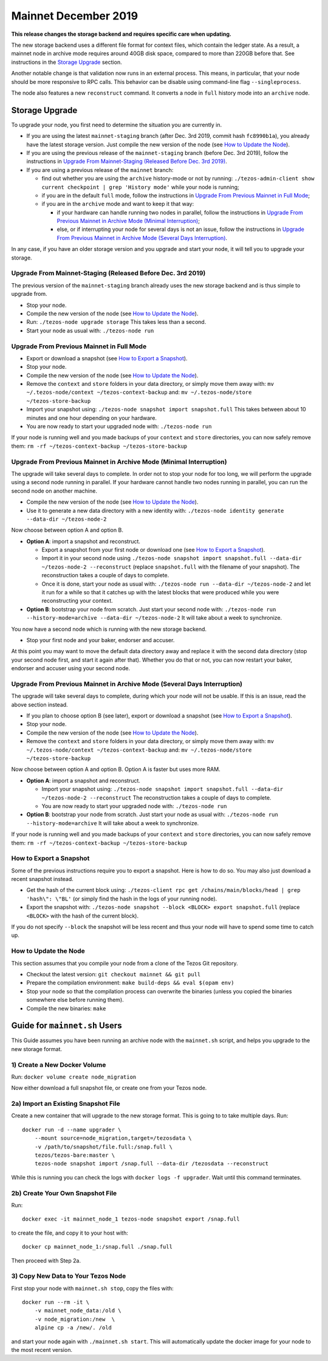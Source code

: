 .. _mainnet-2019:

Mainnet December 2019
=====================

**This release changes the storage backend and requires specific care when updating.**

The new storage backend uses a different file format for context
files, which contain the ledger state. As a result, a mainnet node in
archive mode requires around 40GB disk space, compared to more than
220GB before that. See instructions in the `Storage Upgrade`_ section.

Another notable change is that validation now runs in an external process.
This means, in particular, that your node should be more responsive to
RPC calls. This behavior can be disable using command-line flag ``--singleprocess``.

The node also features a new ``reconstruct`` command.
It converts a node in ``full`` history mode into an ``archive`` node.

Storage Upgrade
---------------

To upgrade your node, you first need to determine the situation you are currently in.

- If you are using the latest ``mainnet-staging`` branch (after Dec. 3rd 2019,
  commit hash ``fc8990b1a``), you already have the latest storage version.
  Just compile the new version of the node (see `How to Update the Node`_).

- If you are using the previous release of the ``mainnet-staging`` branch
  (before Dec. 3rd 2019), follow the instructions in
  `Upgrade From Mainnet-Staging (Released Before Dec. 3rd 2019)`_.

- If you are using a previous release of the ``mainnet`` branch:

  - find out whether you are using the ``archive`` history-mode or not by running:
    ``./tezos-admin-client show current checkpoint | grep 'History mode'``
    while your node is running;

  - if you are in the default ``full`` mode, follow the instructions in
    `Upgrade From Previous Mainnet in Full Mode`_;

  - if you are in the ``archive`` mode and want to keep it that way:

    - if your hardware can handle running two nodes in parallel, follow the instructions in
      `Upgrade From Previous Mainnet in Archive Mode (Minimal Interruption)`_;

    - else, or if interrupting your node for several days is not an issue,
      follow the instructions in
      `Upgrade From Previous Mainnet in Archive Mode (Several Days Interruption)`_.

In any case, if you have an older storage version and
you upgrade and start your node, it will tell you to upgrade your storage.

Upgrade From Mainnet-Staging (Released Before Dec. 3rd 2019)
~~~~~~~~~~~~~~~~~~~~~~~~~~~~~~~~~~~~~~~~~~~~~~~~~~~~~~~~~~~~

The previous version of the ``mainnet-staging`` branch already uses
the new storage backend and is thus simple to upgrade from.

- Stop your node.

- Compile the new version of the node (see `How to Update the Node`_).

- Run: ``./tezos-node upgrade storage``
  This takes less than a second.

- Start your node as usual with: ``./tezos-node run``

Upgrade From Previous Mainnet in Full Mode
~~~~~~~~~~~~~~~~~~~~~~~~~~~~~~~~~~~~~~~~~~

- Export or download a snapshot (see `How to Export a Snapshot`_).

- Stop your node.

- Compile the new version of the node (see `How to Update the Node`_).

- Remove the ``context`` and ``store`` folders in your data directory,
  or simply move them away with: ``mv ~/.tezos-node/context ~/tezos-context-backup``
  and: ``mv ~/.tezos-node/store ~/tezos-store-backup``

- Import your snapshot using:
  ``./tezos-node snapshot import snapshot.full``
  This takes between about 10 minutes and one hour depending on your hardware.

- You are now ready to start your upgraded node with: ``./tezos-node run``

If your node is running well and you made backups of your ``context`` and ``store``
directories, you can now safely remove them:
``rm -rf ~/tezos-context-backup ~/tezos-store-backup``

Upgrade From Previous Mainnet in Archive Mode (Minimal Interruption)
~~~~~~~~~~~~~~~~~~~~~~~~~~~~~~~~~~~~~~~~~~~~~~~~~~~~~~~~~~~~~~~~~~~~

The upgrade will take several days to complete.
In order not to stop your node for too long, we will perform
the upgrade using a second node running in parallel.
If your hardware cannot handle two nodes running in parallel,
you can run the second node on another machine.

- Compile the new version of the node (see `How to Update the Node`_).

- Use it to generate a new data directory with a new identity with:
  ``./tezos-node identity generate --data-dir ~/tezos-node-2``

Now choose between option A and option B.

- **Option A**: import a snapshot and reconstruct.

  - Export a snapshot from your first node or download one (see `How to Export a Snapshot`_).

  - Import it in your second node using
    ``./tezos-node snapshot import snapshot.full --data-dir ~/tezos-node-2 --reconstruct``
    (replace ``snapshot.full`` with the filename of your snapshot).
    The reconstruction takes a couple of days to complete.

  - Once it is done, start your node as usual with:
    ``./tezos-node run --data-dir ~/tezos-node-2``
    and let it run for a while so that it catches up with the latest blocks that were produced
    while you were reconstructing your context.

- **Option B**: bootstrap your node from scratch.
  Just start your second node with:
  ``./tezos-node run --history-mode=archive --data-dir ~/tezos-node-2``
  It will take about a week to synchronize.

You now have a second node which is running with the new storage backend.

- Stop your first node and your baker, endorser and accuser.

At this point you may want to move the default data directory away
and replace it with the second data directory (stop your second node first, and
start it again after that).
Whether you do that or not, you can now restart your baker, endorser and accuser
using your second node.

Upgrade From Previous Mainnet in Archive Mode (Several Days Interruption)
~~~~~~~~~~~~~~~~~~~~~~~~~~~~~~~~~~~~~~~~~~~~~~~~~~~~~~~~~~~~~~~~~~~~~~~~~

The upgrade will take several days to complete, during which your node
will not be usable. If this is an issue, read the above section instead.

- If you plan to choose option B (see later),
  export or download a snapshot (see `How to Export a Snapshot`_).

- Stop your node.

- Compile the new version of the node (see `How to Update the Node`_).

- Remove the ``context`` and ``store`` folders in your data directory,
  or simply move them away with: ``mv ~/.tezos-node/context ~/tezos-context-backup``
  and: ``mv ~/.tezos-node/store ~/tezos-store-backup``

Now choose between option A and option B.
Option A is faster but uses more RAM.

- **Option A**: import a snapshot and reconstruct.

  - Import your snapshot using:
    ``./tezos-node snapshot import snapshot.full --data-dir ~/tezos-node-2 --reconstruct``
    The reconstruction takes a couple of days to complete.

  - You are now ready to start your upgraded node with: ``./tezos-node run``

- **Option B**: bootstrap your node from scratch.
  Just start your node as usual with:
  ``./tezos-node run --history-mode=archive``
  It will take about a week to synchronize.

If your node is running well and you made backups of your ``context`` and ``store``
directories, you can now safely remove them:
``rm -rf ~/tezos-context-backup ~/tezos-store-backup``

How to Export a Snapshot
~~~~~~~~~~~~~~~~~~~~~~~~

Some of the previous instructions require you to export a snapshot.
Here is how to do so.
You may also just download a recent snapshot instead.

- Get the hash of the current block using:
  ``./tezos-client rpc get /chains/main/blocks/head | grep 'hash\": \"BL'``
  (or simply find the hash in the logs of your running node).

- Export the snapshot with: ``./tezos-node snapshot --block <BLOCK> export snapshot.full``
  (replace ``<BLOCK>`` with the hash of the current block).

If you do not specify ``--block`` the snapshot will be less recent
and thus your node will have to spend some time to catch up.

How to Update the Node
~~~~~~~~~~~~~~~~~~~~~~

This section assumes that you compile your node from a clone of the Tezos Git repository.

- Checkout the latest version: ``git checkout mainnet && git pull``

- Prepare the compilation environment: ``make build-deps && eval $(opam env)``

- Stop your node so that the compilation process can overwrite the binaries
  (unless you copied the binaries somewhere else before running them).

- Compile the new binaries: ``make``


Guide for ``mainnet.sh`` Users
------------------------------

This Guide assumes you have been running an archive node with the ``mainnet.sh`` script,
and helps you upgrade to the new storage format.

1) Create a New Docker Volume
~~~~~~~~~~~~~~~~~~~~~~~~~~~~~

Run: ``docker volume create node_migration``

Now either download a full snapshot file, or create one from your Tezos node.

2a) Import an Existing Snapshot File
~~~~~~~~~~~~~~~~~~~~~~~~~~~~~~~~~~~~

Create a new container that will upgrade to the new storage format.
This is going to to take multiple days.
Run::

  docker run -d --name upgrader \
      --mount source=node_migration,target=/tezosdata \
      -v /path/to/snapshot/file.full:/snap.full \
      tezos/tezos-bare:master \
      tezos-node snapshot import /snap.full --data-dir /tezosdata --reconstruct

While this is running you can check the logs with ``docker logs -f upgrader``.
Wait until this command terminates.

2b) Create Your Own Snapshot File
~~~~~~~~~~~~~~~~~~~~~~~~~~~~~~~~~

Run::

  docker exec -it mainnet_node_1 tezos-node snapshot export /snap.full

to create the file, and copy it to your host with::

  docker cp mainnet_node_1:/snap.full ./snap.full

Then proceed with Step 2a.

3) Copy New Data to Your Tezos Node
~~~~~~~~~~~~~~~~~~~~~~~~~~~~~~~~~~~

First stop your node with ``mainnet.sh stop``, copy the files with::

  docker run --rm -it \
      -v mainnet_node_data:/old \
      -v node_migration:/new  \
      alpine cp -a /new/. /old

and start your node again with ``./mainnet.sh start``.
This will automatically update the docker image for your node to the most recent version.
